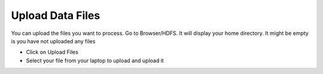Upload Data Files
=================

You can upload the files you want to process. Go to Browser/HDFS. It will display your home directory. It might be empty is you have not uploaded any files

* Click on Upload Files
* Select your file from your laptop to upload and upload it


